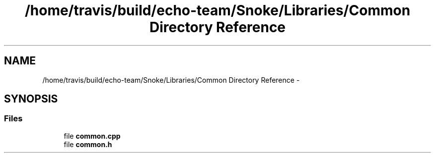 .TH "/home/travis/build/echo-team/Snoke/Libraries/Common Directory Reference" 3 "Thu May 2 2019" "Snoke" \" -*- nroff -*-
.ad l
.nh
.SH NAME
/home/travis/build/echo-team/Snoke/Libraries/Common Directory Reference \- 
.SH SYNOPSIS
.br
.PP
.SS "Files"

.in +1c
.ti -1c
.RI "file \fBcommon\&.cpp\fP"
.br
.ti -1c
.RI "file \fBcommon\&.h\fP"
.br
.in -1c
